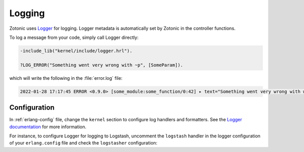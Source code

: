 .. _dev-logging:

Logging
=======

.. seealso:: :ref:`cookbook-logstash` cookbook
.. seealso:: To log messages to the database, you can use :ref:`mod_logging`.

Zotonic uses `Logger`_ for logging. Logger metadata is automatically set by
Zotonic in the controller functions. 

To log a message from your code, simply call Logger directly:

.. code-block:: erlang

    -include_lib("kernel/include/logger.hrl").

    ?LOG_ERROR("Something went very wrong with ~p", [SomeParam]).

which will write the following in the :file:`error.log` file:

.. code-block:: none

    2022-01-28 17:17:45 ERROR <0.9.0> [some_module:some_function/0:42] ▸ text="Something went very wrong with whatever"


Configuration
-------------

In :ref:`erlang-config` file, change the ``kernel`` section to configure log
handlers and formatters. See the `Logger documentation`_ for more information.

For instance, to configure Logger for logging to Logstash, uncomment the ``logstash``
handler in the logger configuration of your ``erlang.config`` file and check the
``logstasher`` configuration:

.. code-block:: erlang
    :caption: erlang.config


    {kernel, [
        % Minimum log level for all loggers below.
        {logger_level, info},

        {logger, [

            %% To use logstash:
            %% - Enable the logstasher_h handler
            %% - Configure logstasher (see below the kernel config)
            %%
            % {handler, logstash, logstasher_h,
            %     #{
            %         level => info
            %     }
            % },

            % Log of all information to the terminal/console.
            % The 'logger_level' above defines what is shown on the console.
            {handler, default, z_logger_h,
                #{
                    level => debug,
                    formatter => {logjam,
                        #{
                            prettify => true,
                            colored => true,
                            time_designator => $\s,
                            time_offset => "",
                            time_unit => second,
                            strip_tz => true,
                            level_capitalize => true
                        }
                    }
                }
            },

            % Error log on disk.
            % LOG_DIR is replaced with the default Zotonic ZOTONIC_LOG_DIR directory.
            {handler, error_log, z_logger_h,
                #{
                    level => error,
                    config => #{
                        type => file,
                        file => "LOG_DIR/error.log",
                        max_no_files => 10,
                        max_no_bytes => 52428800 % 10 x 5mb
                    },
                    formatter => {logjam,
                        #{
                            prettify => true,
                            colored => false,
                            time_designator => $\s,
                            time_offset => "",
                            time_unit => second,
                            strip_tz => true,
                            level_capitalize => true
                        }
                    }
                }
            },

            % Console log on disk.
            % LOG_DIR is replaced with the default Zotonic ZOTONIC_LOG_DIR directory.
            {handler, console_log, z_logger_h,
                #{
                    level => debug,
                    config => #{
                        type => file,
                        file => "LOG_DIR/console.log",
                        max_no_files => 10,
                        max_no_bytes => 52428800 % 10 x 5mb
                    },
                    formatter => {logjam,
                        #{
                            prettify => true,
                            colored => false,
                            time_designator => $\s,
                            time_offset => "",
                            time_unit => second,
                            strip_tz => true,
                            level_capitalize => true
                        }
                    }
                }
            }
        ]}
    ]},

    %% Logstash configuration.
    %% If a logger handler with 'logstasher_h' is defined then zotonic_core will start the
    %% logstasher application.
    {logstasher, [
        {transport, udp},     % tcp | udp | console
        {host, "localhost"},  % inet:hostname()
        {port, 5000}          % inet:port_number()
    ]},


.. _Logger: https://www.erlang.org/doc/man/logger.html
.. _Logger documentation: https://www.erlang.org/doc/apps/kernel/logger_chapter.html
